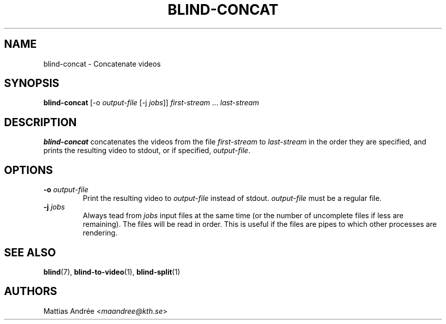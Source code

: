 .TH BLIND-CONCAT 1 blind
.SH NAME
blind-concat - Concatenate videos
.SH SYNOPSIS
.B blind-concat
[-o
.I output-file
[-j
.IR jobs ]]
.IR first-stream
.RI "... " last-stream
.SH DESCRIPTION
.B blind-concat
concatenates the videos from the file
.I first-stream
to
.I last-stream
in the order they are specified, and
prints the resulting video to stdout, or if
specified,
.IR output-file .
.SH OPTIONS
.TP
.BR -o " "\fIoutput-file\fP
Print the resulting video to
.I output-file
instead of stdout.
.I output-file
must be a regular file.
.TP
.BR -j " "\fIjobs\fP
Always tead from
.I jobs
input files at the same time
(or the number of uncomplete files
if less are remaining). The files
will be read in order. This is useful
if the files are pipes to which other
processes are rendering.
.SH SEE ALSO
.BR blind (7),
.BR blind-to-video (1),
.BR blind-split (1)
.SH AUTHORS
Mattias Andrée
.RI < maandree@kth.se >
